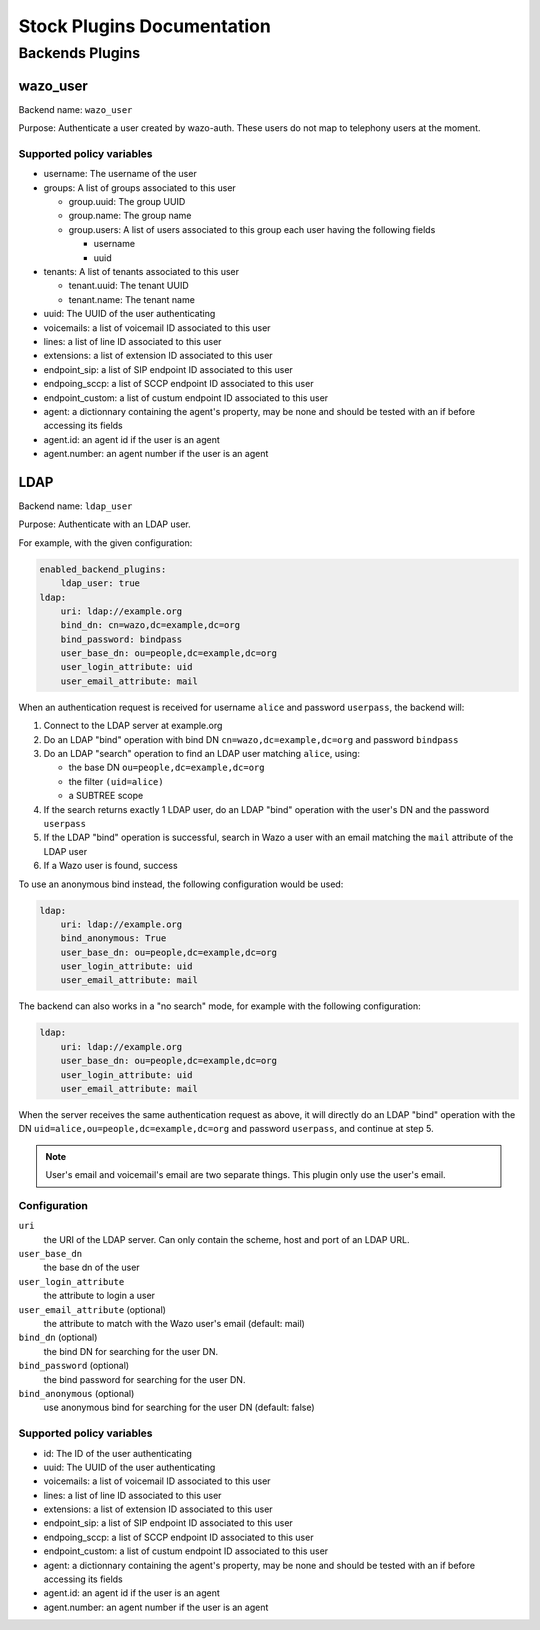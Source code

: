 .. _auth-stock-plugins:

===========================
Stock Plugins Documentation
===========================

.. _auth-backends:

Backends Plugins
================

wazo_user
---------

Backend name: ``wazo_user``

Purpose: Authenticate a user created by wazo-auth. These users do not map to telephony users at the moment.

Supported policy variables
^^^^^^^^^^^^^^^^^^^^^^^^^^

* username: The username of the user
* groups: A list of groups associated to this user

  * group.uuid: The group UUID
  * group.name: The group name
  * group.users: A list of users associated to this group each user having the following fields

    * username
    * uuid


* tenants: A list of tenants associated to this user

  * tenant.uuid: The tenant UUID
  * tenant.name: The tenant name

* uuid: The UUID of the user authenticating
* voicemails: a list of voicemail ID associated to this user
* lines: a list of line ID associated to this user
* extensions: a list of extension ID associated to this user
* endpoint_sip: a list of SIP endpoint ID associated to this user
* endpoing_sccp: a list of SCCP endpoint ID associated to this user
* endpoint_custom: a list of custum endpoint ID associated to this user
* agent: a dictionnary containing the agent's property, may be none and should be tested with an if before accessing its fields
* agent.id: an agent id if the user is an agent
* agent.number: an agent number if the user is an agent


.. _auth-backends-ldap:

LDAP
----

Backend name: ``ldap_user``

Purpose: Authenticate with an LDAP user.

For example, with the given configuration:

.. code-block:: yaml

   enabled_backend_plugins:
       ldap_user: true
   ldap:
       uri: ldap://example.org
       bind_dn: cn=wazo,dc=example,dc=org
       bind_password: bindpass
       user_base_dn: ou=people,dc=example,dc=org
       user_login_attribute: uid
       user_email_attribute: mail

When an authentication request is received for username ``alice`` and password ``userpass``, the
backend will:

#. Connect to the LDAP server at example.org
#. Do an LDAP "bind" operation with bind DN ``cn=wazo,dc=example,dc=org`` and password ``bindpass``
#. Do an LDAP "search" operation to find an LDAP user matching ``alice``, using:

   * the base DN ``ou=people,dc=example,dc=org``
   * the filter ``(uid=alice)``
   * a SUBTREE scope

#. If the search returns exactly 1 LDAP user, do an LDAP "bind" operation with the user's DN and the
   password ``userpass``
#. If the LDAP "bind" operation is successful, search in Wazo a user with an email matching the
   ``mail`` attribute of the LDAP user
#. If a Wazo user is found, success

To use an anonymous bind instead, the following configuration would be used:

.. code-block:: yaml

   ldap:
       uri: ldap://example.org
       bind_anonymous: True
       user_base_dn: ou=people,dc=example,dc=org
       user_login_attribute: uid
       user_email_attribute: mail

The backend can also works in a "no search" mode, for example with the following configuration:

.. code-block:: yaml

   ldap:
       uri: ldap://example.org
       user_base_dn: ou=people,dc=example,dc=org
       user_login_attribute: uid
       user_email_attribute: mail

When the server receives the same authentication request as above, it will directly do an
LDAP "bind" operation with the DN ``uid=alice,ou=people,dc=example,dc=org`` and password
``userpass``, and continue at step 5.

.. note:: User's email and voicemail's email are two separate things. This plugin only use the
   user's email.


Configuration
^^^^^^^^^^^^^

``uri``
   the URI of the LDAP server. Can only contain the scheme, host and port of an LDAP URL.
``user_base_dn``
   the base dn of the user
``user_login_attribute``
   the attribute to login a user
``user_email_attribute`` (optional)
   the attribute to match with the Wazo user's email (default: mail)
``bind_dn`` (optional)
   the bind DN for searching for the user DN.
``bind_password`` (optional)
   the bind password for searching for the user DN.
``bind_anonymous`` (optional)
   use anonymous bind for searching for the user DN (default: false)


Supported policy variables
^^^^^^^^^^^^^^^^^^^^^^^^^^

* id: The ID of the user authenticating
* uuid: The UUID of the user authenticating
* voicemails: a list of voicemail ID associated to this user
* lines: a list of line ID associated to this user
* extensions: a list of extension ID associated to this user
* endpoint_sip: a list of SIP endpoint ID associated to this user
* endpoing_sccp: a list of SCCP endpoint ID associated to this user
* endpoint_custom: a list of custum endpoint ID associated to this user
* agent: a dictionnary containing the agent's property, may be none and should be tested with an if before accessing its fields
* agent.id: an agent id if the user is an agent
* agent.number: an agent number if the user is an agent
